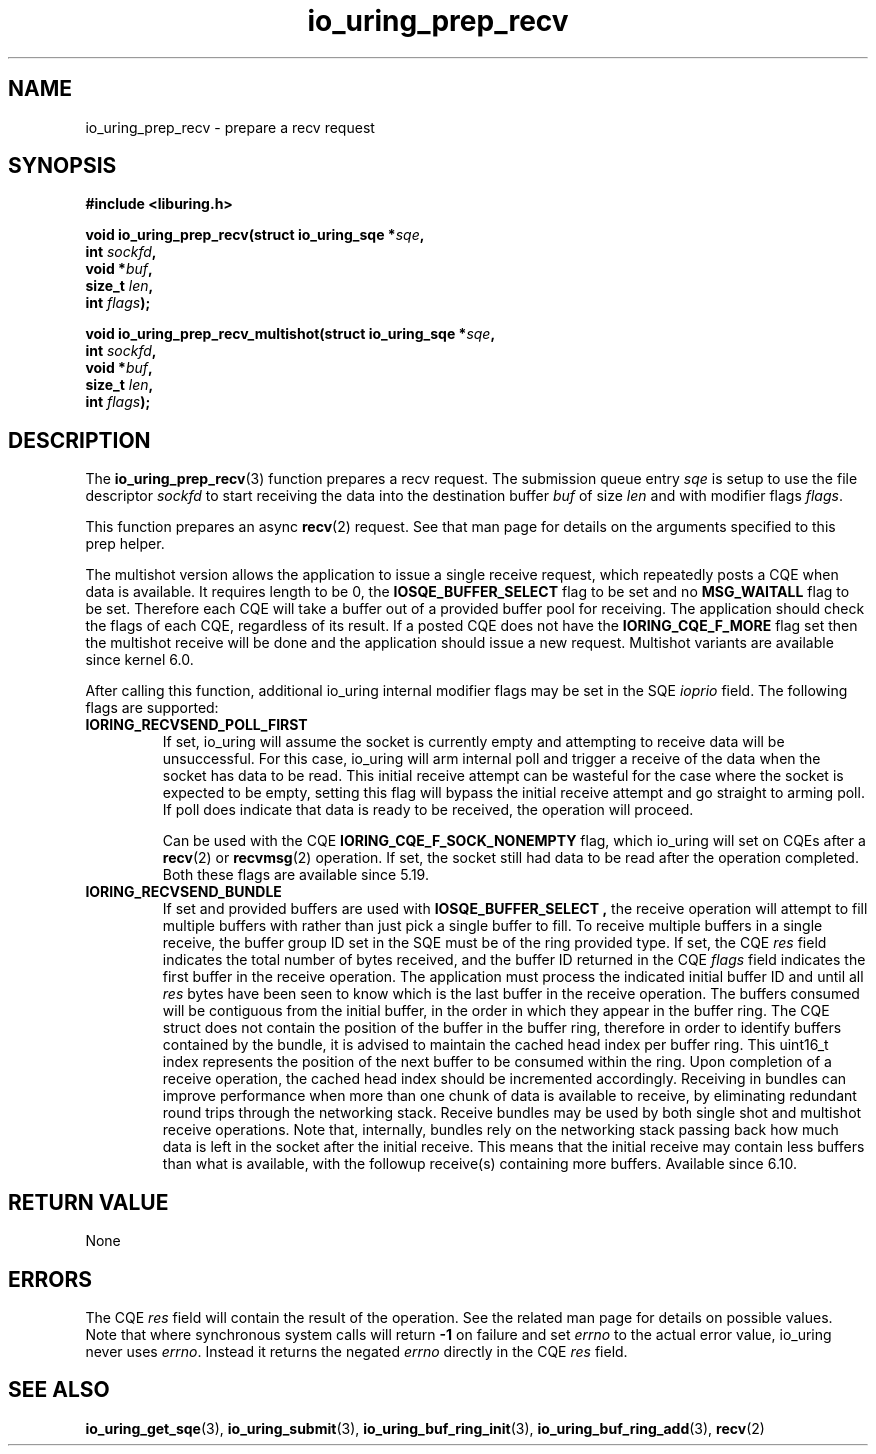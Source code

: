 .\" Copyright (C) 2022 Jens Axboe <axboe@kernel.dk>
.\"
.\" SPDX-License-Identifier: LGPL-2.0-or-later
.\"
.TH io_uring_prep_recv 3 "March 12, 2022" "liburing-2.2" "liburing Manual"
.SH NAME
io_uring_prep_recv \- prepare a recv request
.SH SYNOPSIS
.nf
.B #include <liburing.h>
.PP
.BI "void io_uring_prep_recv(struct io_uring_sqe *" sqe ","
.BI "                        int " sockfd ","
.BI "                        void *" buf ","
.BI "                        size_t " len ","
.BI "                        int " flags ");"
.PP
.BI "void io_uring_prep_recv_multishot(struct io_uring_sqe *" sqe ","
.BI "                                  int " sockfd ","
.BI "                                  void *" buf ","
.BI "                                  size_t " len ","
.BI "                                  int " flags ");"
.fi
.SH DESCRIPTION
.PP
The
.BR io_uring_prep_recv (3)
function prepares a recv request. The submission
queue entry
.I sqe
is setup to use the file descriptor
.I sockfd
to start receiving the data into the destination buffer
.I buf
of size
.I len
and with modifier flags
.IR flags .

This function prepares an async
.BR recv (2)
request. See that man page for details on the arguments specified to this
prep helper.

The multishot version allows the application to issue a single receive request,
which repeatedly posts a CQE when data is available. It requires length to
be 0, the
.B IOSQE_BUFFER_SELECT
flag to be set and no
.B MSG_WAITALL
flag to be set.
Therefore each CQE will take a buffer out of a provided buffer pool for receiving.
The application should check the flags of each CQE, regardless of its result.
If a posted CQE does not have the
.B IORING_CQE_F_MORE
flag set then the multishot receive will be done and the application should issue a
new request.
Multishot variants are available since kernel 6.0.


After calling this function, additional io_uring internal modifier flags
may be set in the SQE
.I ioprio
field. The following flags are supported:
.TP
.B IORING_RECVSEND_POLL_FIRST
If set, io_uring will assume the socket is currently empty and attempting to
receive data will be unsuccessful. For this case, io_uring will arm internal
poll and trigger a receive of the data when the socket has data to be read.
This initial receive attempt can be wasteful for the case where the socket
is expected to be empty, setting this flag will bypass the initial receive
attempt and go straight to arming poll. If poll does indicate that data is
ready to be received, the operation will proceed.

Can be used with the CQE
.B IORING_CQE_F_SOCK_NONEMPTY
flag, which io_uring will set on CQEs after a
.BR recv (2)
or
.BR recvmsg (2)
operation. If set, the socket still had data to be read after the operation
completed. Both these flags are available since 5.19.

.TP
.B IORING_RECVSEND_BUNDLE
If set and provided buffers are used with
.B IOSQE_BUFFER_SELECT ,
the receive operation will attempt to fill multiple buffers with rather than
just pick a single buffer to fill. To receive multiple buffers in a single
receive, the buffer group ID set in the SQE must be of the ring provided type.
If set, the CQE
.I res
field indicates the total number of bytes received, and the buffer ID returned
in the CQE
.I flags
field indicates the first buffer in the receive operation. The application must
process the indicated initial buffer ID and until all
.I res
bytes have been seen to know which is the last buffer in the receive operation.
The buffers consumed will be contiguous from the initial buffer, in the order
in which they appear in the buffer ring. The CQE struct does not contain
the position of the buffer in the buffer ring, therefore in order to identify
buffers contained by the bundle, it is advised to maintain the cached head
index per buffer ring. This uint16_t index represents the position of the next
buffer to be consumed within the ring. Upon completion of a receive operation,
the cached head index should be incremented accordingly.
Receiving in bundles can improve performance when more than one chunk of
data is available to receive,
by eliminating redundant round trips through the networking stack. Receive
bundles may be used by both single shot and multishot receive operations. Note
that, internally, bundles rely on the networking stack passing back how much
data is left in the socket after the initial receive. This means that the
initial receive may contain less buffers than what is available, with the
followup receive(s) containing more buffers. Available since 6.10.
.P

.SH RETURN VALUE
None
.SH ERRORS
The CQE
.I res
field will contain the result of the operation. See the related man page for
details on possible values. Note that where synchronous system calls will return
.B -1
on failure and set
.I errno
to the actual error value, io_uring never uses
.IR errno .
Instead it returns the negated
.I errno
directly in the CQE
.I res
field.
.SH SEE ALSO
.BR io_uring_get_sqe (3),
.BR io_uring_submit (3),
.BR io_uring_buf_ring_init (3),
.BR io_uring_buf_ring_add (3),
.BR recv (2)
